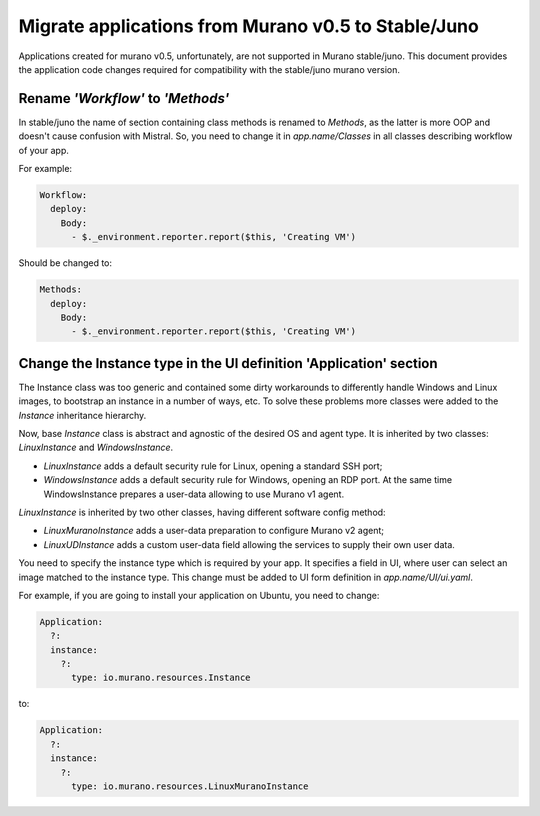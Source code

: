 .. _app_migrate_to_juno:


Migrate applications from Murano v0.5 to Stable/Juno
~~~~~~~~~~~~~~~~~~~~~~~~~~~~~~~~~~~~~~~~~~~~~~~~~~~~

Applications created for murano v0.5, unfortunately, are not supported in Murano
stable/juno. This document provides the application code changes required for
compatibility with the stable/juno murano version.

Rename *'Workflow'* to *'Methods'*
----------------------------------

In stable/juno the name of section containing class methods is renamed to
*Methods*, as the latter is more OOP and doesn't cause confusion with Mistral. So,
you need to change it in *app.name/Classes* in all classes describing workflow
of your app.

For example:

.. code-block:: yaml

    Workflow:
      deploy:
        Body:
          - $._environment.reporter.report($this, 'Creating VM')

Should be changed to:

.. code-block:: yaml

    Methods:
      deploy:
        Body:
          - $._environment.reporter.report($this, 'Creating VM')

Change the Instance type in the UI definition 'Application' section
-------------------------------------------------------------------

The Instance class was too generic and contained some dirty workarounds to
differently handle Windows and Linux images, to bootstrap an instance in a
number of ways, etc. To solve these problems more classes were added to the
*Instance* inheritance hierarchy.

Now, base *Instance* class is abstract and agnostic of the desired OS and agent
type. It is inherited by two classes: *LinuxInstance* and *WindowsInstance*.

- *LinuxInstance* adds a default security rule for Linux, opening a standard
  SSH port;

- *WindowsInstance* adds a default security rule for Windows, opening an RDP
  port. At the same time WindowsInstance prepares a user-data allowing to use
  Murano v1 agent.

*LinuxInstance* is inherited by two other classes, having different software
config method:

- *LinuxMuranoInstance* adds a user-data preparation to configure Murano
  v2 agent;

- *LinuxUDInstance* adds a custom user-data field allowing the services to
  supply their own user data.

You need to specify the instance type which is required by your app. It
specifies a field in UI, where user can select an image matched to the instance
type. This change must be added to UI form definition in *app.name/UI/ui.yaml*.

For example, if you are going to install your application on Ubuntu, you need to
change:

.. code-block:: yaml

  Application:
    ?:
    instance:
      ?:
        type: io.murano.resources.Instance

to:

.. code-block:: yaml

  Application:
    ?:
    instance:
      ?:
        type: io.murano.resources.LinuxMuranoInstance

